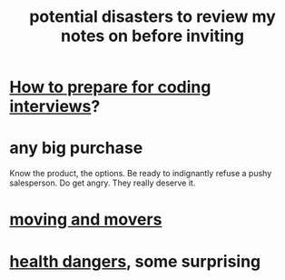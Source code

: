 :PROPERTIES:
:ID:       9bc9d4ca-c2ec-4ef5-a10b-37a26c94bc09
:END:
#+title: potential disasters to review my notes on before inviting
* [[id:e17f1f19-30af-486f-b5ad-2e1a01d94407][How to prepare for coding interviews]]?
* any big purchase
  Know the product, the options.
  Be ready to indignantly refuse a pushy salesperson.
    Do get angry. They really deserve it.
* [[id:ebfc71c5-86b6-41b2-adb0-75b513cd12dc][moving and movers]]
* [[id:b5d0332d-c7a5-4f03-bda5-5c1bae785f7d][health dangers]], some surprising
